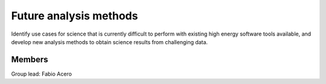 Future analysis methods
=======================

Identify use cases for science that is currently difficult to perform with
existing high energy software tools available, and develop new analysis
methods to obtain science results from challenging data.

Members
-------

Group lead: Fabio Acero

